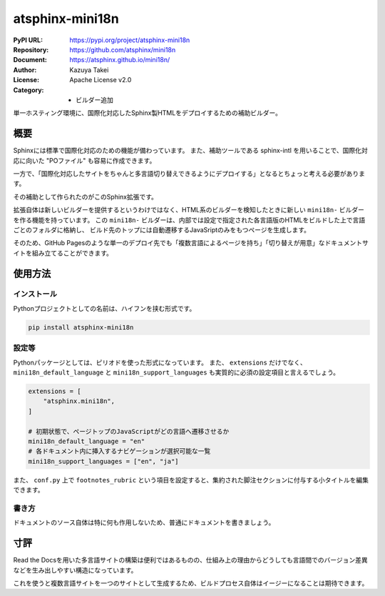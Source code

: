 ================
atsphinx-mini18n
================

:PyPI URL: https://pypi.org/project/atsphinx-mini18n
:Repository: https://github.com/atsphinx/mini18n
:Document: https://atsphinx.github.io/mini18n/
:Author: Kazuya Takei
:License: Apache License v2.0
:Category:
  - ビルダー追加

単一ホスティング環境に、国際化対応したSphinx製HTMLをデプロイするための補助ビルダー。

概要
====

Sphinxには標準で国際化対応のための機能が備わっています。
また、補助ツールである sphinx-intl を用いることで、国際化対応に向いた "POファイル" も容易に作成できます。

一方で、「国際化対応したサイトをちゃんと多言語切り替えできるようにデプロイする」となるとちょっと考える必要があります。

.. todo:: 一般的なデプロイケースを記述する。

その補助として作られたのがこのSphinx拡張です。

拡張自体は新しいビルダーを提供するというわけではなく、HTML系のビルダーを検知したときに新しい ``mini18n-`` ビルダーを作る機能を持っています。
この ``mini18n-`` ビルダーは、内部では設定で指定された各言語版のHTMLをビルドした上で言語ごとのフォルダに格納し、
ビルド先のトップには自動遷移するJavaSriptのみをもつページを生成します。

そのため、GitHub Pagesのような単一のデプロイ先でも「複数言語によるページを持ち」「切り替えが用意」なドキュメントサイトを組み立てることができます。

使用方法
========

インストール
------------

Pythonプロジェクトとしての名前は、ハイフンを挟む形式です。

.. code::

    pip install atsphinx-mini18n

設定等
------

Pythonパッケージとしては、ピリオドを使った形式になっています。
また、 ``extensions`` だけでなく、 ``mini18n_default_language`` と ``mini18n_support_languages`` も実質的に必須の設定項目と言えるでしょう。

.. code:: python

    extensions = [
        "atsphinx.mini18n",
    ]

    # 初期状態で、ページトップのJavaScriptがどの言語へ遷移させるか
    mini18n_default_language = "en"
    # 各ドキュメント内に挿入するナビゲーションが選択可能な一覧
    mini18n_support_languages = ["en", "ja"]

また、 ``conf.py`` 上で ``footnotes_rubric`` という項目を設定すると、集約された脚注セクションに付与する小タイトルを編集できます。

書き方
------

ドキュメントのソース自体は特に何も作用しないため、普通にドキュメントを書きましょう。

寸評
====

Read the Docsを用いた多言語サイトの構築は便利ではあるものの、仕組み上の理由からどうしても言語間でのバージョン差異などを生み出しやすい構造になっています。

これを使うと複数言語サイトを一つのサイトとして生成するため、ビルドプロセス自体はイージーになることは期待できます。
